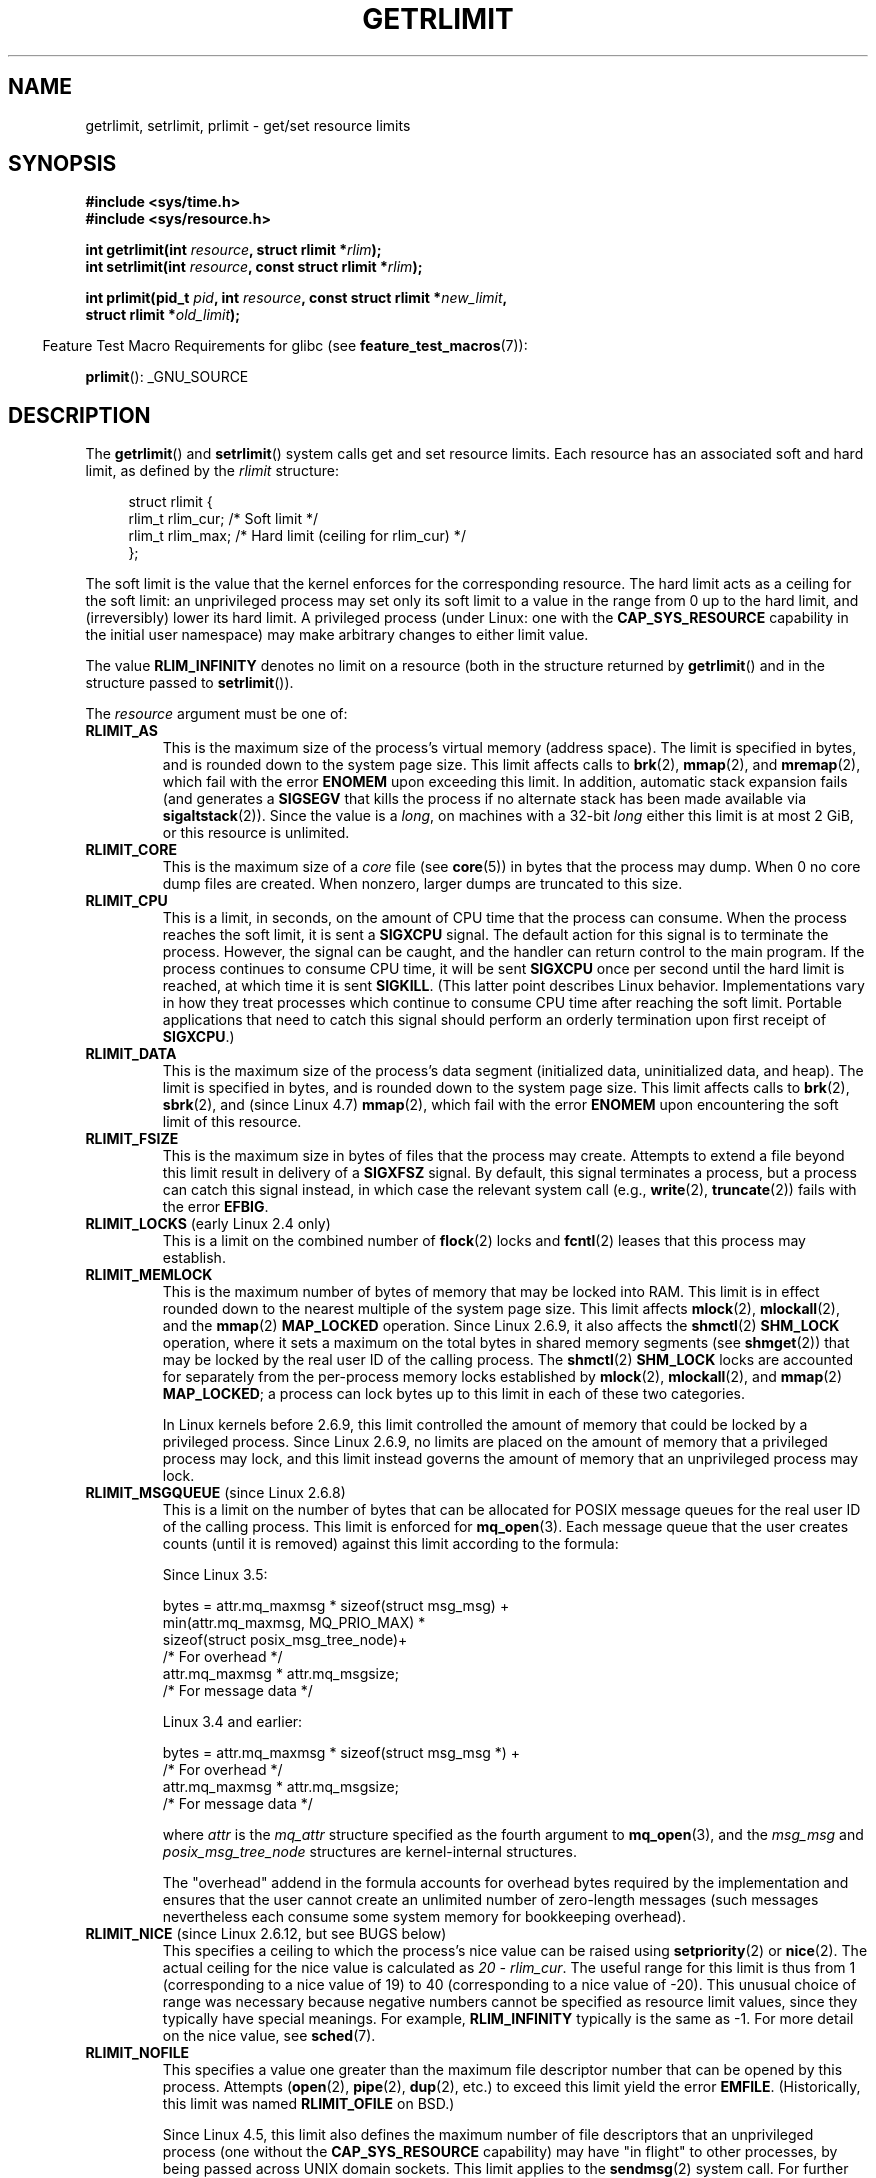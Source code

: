 .\" Copyright (c) 1992 Drew Eckhardt, March 28, 1992
.\" and Copyright (c) 2002, 2004, 2005, 2008, 2010 Michael Kerrisk
.\"
.\" %%%LICENSE_START(VERBATIM)
.\" Permission is granted to make and distribute verbatim copies of this
.\" manual provided the copyright notice and this permission notice are
.\" preserved on all copies.
.\"
.\" Permission is granted to copy and distribute modified versions of this
.\" manual under the conditions for verbatim copying, provided that the
.\" entire resulting derived work is distributed under the terms of a
.\" permission notice identical to this one.
.\"
.\" Since the Linux kernel and libraries are constantly changing, this
.\" manual page may be incorrect or out-of-date.  The author(s) assume no
.\" responsibility for errors or omissions, or for damages resulting from
.\" the use of the information contained herein.  The author(s) may not
.\" have taken the same level of care in the production of this manual,
.\" which is licensed free of charge, as they might when working
.\" professionally.
.\"
.\" Formatted or processed versions of this manual, if unaccompanied by
.\" the source, must acknowledge the copyright and authors of this work.
.\" %%%LICENSE_END
.\"
.\" Modified by Michael Haardt <michael@moria.de>
.\" Modified 1993-07-23 by Rik Faith <faith@cs.unc.edu>
.\" Modified 1996-01-13 by Arnt Gulbrandsen <agulbra@troll.no>
.\" Modified 1996-01-22 by aeb, following a remark by
.\"          Tigran Aivazian <tigran@sco.com>
.\" Modified 1996-04-14 by aeb, following a remark by
.\"          Robert Bihlmeyer <robbe@orcus.ping.at>
.\" Modified 1996-10-22 by Eric S. Raymond <esr@thyrsus.com>
.\" Modified 2001-05-04 by aeb, following a remark by
.\"          Håvard Lygre <hklygre@online.no>
.\" Modified 2001-04-17 by Michael Kerrisk <mtk.manpages@gmail.com>
.\" Modified 2002-06-13 by Michael Kerrisk <mtk.manpages@gmail.com>
.\"     Added note on nonstandard behavior when SIGCHLD is ignored.
.\" Modified 2002-07-09 by Michael Kerrisk <mtk.manpages@gmail.com>
.\"	Enhanced descriptions of 'resource' values
.\" Modified 2003-11-28 by aeb, added RLIMIT_CORE
.\" Modified 2004-03-26 by aeb, added RLIMIT_AS
.\" Modified 2004-06-16 by Michael Kerrisk <mtk.manpages@gmail.com>
.\"     Added notes on CAP_SYS_RESOURCE
.\"
.\" 2004-11-16 -- mtk: the getrlimit.2 page, which formally included
.\" coverage of getrusage(2), has been split, so that the latter
.\" is now covered in its own getrusage.2.
.\"
.\" Modified 2004-11-16, mtk: A few other minor changes
.\" Modified 2004-11-23, mtk
.\"	Added notes on RLIMIT_MEMLOCK, RLIMIT_NPROC, and RLIMIT_RSS
.\"		to "CONFORMING TO"
.\" Modified 2004-11-25, mtk
.\"	Rewrote discussion on RLIMIT_MEMLOCK to incorporate kernel
.\"		2.6.9 changes.
.\"	Added note on RLIMIT_CPU error in older kernels
.\" 2004-11-03, mtk, Added RLIMIT_SIGPENDING
.\" 2005-07-13, mtk, documented RLIMIT_MSGQUEUE limit.
.\" 2005-07-28, mtk, Added descriptions of RLIMIT_NICE and RLIMIT_RTPRIO
.\" 2008-05-07, mtk / Peter Zijlstra, Added description of RLIMIT_RTTIME
.\" 2010-11-06, mtk: Added documentation of prlimit()
.\"
.TH GETRLIMIT 2 2018-04-30 "Linux" "Linux Programmer's Manual"
.SH NAME
getrlimit, setrlimit, prlimit \- get/set resource limits
.SH SYNOPSIS
.B #include <sys/time.h>
.br
.B #include <sys/resource.h>
.PP
.BI "int getrlimit(int " resource ", struct rlimit *" rlim );
.br
.BI "int setrlimit(int " resource ", const struct rlimit *" rlim );
.PP
.BI "int prlimit(pid_t "  pid ", int " resource \
", const struct rlimit *" new_limit ,
.br
.BI "            struct rlimit *" old_limit );
.PP
.in -4n
Feature Test Macro Requirements for glibc (see
.BR feature_test_macros (7)):
.in
.PP
.BR prlimit ():
_GNU_SOURCE
.SH DESCRIPTION
The
.BR getrlimit ()
and
.BR setrlimit ()
system calls get and set resource limits.
Each resource has an associated soft and hard limit, as defined by the
.I rlimit
structure:
.PP
.in +4n
.EX
struct rlimit {
    rlim_t rlim_cur;  /* Soft limit */
    rlim_t rlim_max;  /* Hard limit (ceiling for rlim_cur) */
};
.EE
.in
.PP
The soft limit is the value that the kernel enforces for the
corresponding resource.
The hard limit acts as a ceiling for the soft limit:
an unprivileged process may set only its soft limit to a value in the
range from 0 up to the hard limit, and (irreversibly) lower its hard limit.
A privileged process (under Linux: one with the
.B CAP_SYS_RESOURCE
capability in the initial user namespace)
may make arbitrary changes to either limit value.
.PP
The value
.B RLIM_INFINITY
denotes no limit on a resource (both in the structure returned by
.BR getrlimit ()
and in the structure passed to
.BR setrlimit ()).
.PP
The
.I resource
argument must be one of:
.TP
.B RLIMIT_AS
This is the maximum size of the process's virtual memory
(address space).
The limit is specified in bytes, and is rounded down to the system page size.
.\" since 2.0.27 / 2.1.12
This limit affects calls to
.BR brk (2),
.BR mmap (2),
and
.BR mremap (2),
which fail with the error
.B ENOMEM
upon exceeding this limit.
In addition, automatic stack expansion fails
(and generates a
.B SIGSEGV
that kills the process if no alternate stack
has been made available via
.BR sigaltstack (2)).
Since the value is a \fIlong\fP, on machines with a 32-bit \fIlong\fP
either this limit is at most 2\ GiB, or this resource is unlimited.
.TP
.B RLIMIT_CORE
This is the maximum size of a
.I core
file (see
.BR core (5))
in bytes that the process may dump.
When 0 no core dump files are created.
When nonzero, larger dumps are truncated to this size.
.TP
.B RLIMIT_CPU
This is a limit, in seconds,
on the amount of CPU time that the process can consume.
When the process reaches the soft limit, it is sent a
.B SIGXCPU
signal.
The default action for this signal is to terminate the process.
However, the signal can be caught, and the handler can return control to
the main program.
If the process continues to consume CPU time, it will be sent
.B SIGXCPU
once per second until the hard limit is reached, at which time
it is sent
.BR SIGKILL .
(This latter point describes Linux behavior.
Implementations vary in how they treat processes which continue to
consume CPU time after reaching the soft limit.
Portable applications that need to catch this signal should
perform an orderly termination upon first receipt of
.BR SIGXCPU .)
.TP
.B RLIMIT_DATA
This is the maximum size
of the process's data segment (initialized data,
uninitialized data, and heap).
The limit is specified in bytes, and is rounded down to the system page size.
This limit affects calls to
.BR brk (2),
.BR sbrk (2),
and (since Linux 4.7)
.BR mmap (2),
.\" commits 84638335900f1995495838fe1bd4870c43ec1f67
.\" ("mm: rework virtual memory accounting"),
.\" f4fcd55841fc9e46daac553b39361572453c2b88
.\" (mm: enable RLIMIT_DATA by default with workaround for valgrind).
which fail with the error
.B ENOMEM
upon encountering the soft limit of this resource.
.TP
.B RLIMIT_FSIZE
This is the maximum size in bytes of files that the process may create.
Attempts to extend a file beyond this limit result in delivery of a
.B SIGXFSZ
signal.
By default, this signal terminates a process, but a process can
catch this signal instead, in which case the relevant system call (e.g.,
.BR write (2),
.BR truncate (2))
fails with the error
.BR EFBIG .
.TP
.BR RLIMIT_LOCKS " (early Linux 2.4 only)"
.\" to be precise: Linux 2.4.0-test9; no longer in 2.4.25 / 2.5.65
This is a limit on the combined number of
.BR flock (2)
locks and
.BR fcntl (2)
leases that this process may establish.
.TP
.B RLIMIT_MEMLOCK
This is the maximum number of bytes of memory that may be locked
into RAM.
This limit is in effect rounded down to the nearest multiple
of the system page size.
This limit affects
.BR mlock (2),
.BR mlockall (2),
and the
.BR mmap (2)
.B MAP_LOCKED
operation.
Since Linux 2.6.9, it also affects the
.BR shmctl (2)
.B SHM_LOCK
operation, where it sets a maximum on the total bytes in
shared memory segments (see
.BR shmget (2))
that may be locked by the real user ID of the calling process.
The
.BR shmctl (2)
.B SHM_LOCK
locks are accounted for separately from the per-process memory
locks established by
.BR mlock (2),
.BR mlockall (2),
and
.BR mmap (2)
.BR MAP_LOCKED ;
a process can lock bytes up to this limit in each of these
two categories.
.IP
In Linux kernels before 2.6.9, this limit controlled the amount of
memory that could be locked by a privileged process.
Since Linux 2.6.9, no limits are placed on the amount of memory
that a privileged process may lock, and this limit instead governs
the amount of memory that an unprivileged process may lock.
.TP
.BR RLIMIT_MSGQUEUE " (since Linux 2.6.8)"
This is a limit on the number of bytes that can be allocated
for POSIX message queues for the real user ID of the calling process.
This limit is enforced for
.BR mq_open (3).
Each message queue that the user creates counts (until it is removed)
against this limit according to the formula:
.IP
    Since Linux 3.5:
.IP
.EX
        bytes = attr.mq_maxmsg * sizeof(struct msg_msg) +
                min(attr.mq_maxmsg, MQ_PRIO_MAX) *
                      sizeof(struct posix_msg_tree_node)+
                                /* For overhead */
                attr.mq_maxmsg * attr.mq_msgsize;
                                /* For message data */
.EE
.IP
    Linux 3.4 and earlier:
.IP
.EX
        bytes = attr.mq_maxmsg * sizeof(struct msg_msg *) +
                                /* For overhead */
                attr.mq_maxmsg * attr.mq_msgsize;
                                /* For message data */
.EE
.IP
where
.I attr
is the
.I mq_attr
structure specified as the fourth argument to
.BR mq_open (3),
and the
.I msg_msg
and
.I posix_msg_tree_node
structures are kernel-internal structures.
.IP
The "overhead" addend in the formula accounts for overhead
bytes required by the implementation
and ensures that the user cannot
create an unlimited number of zero-length messages (such messages
nevertheless each consume some system memory for bookkeeping overhead).
.TP
.BR RLIMIT_NICE " (since Linux 2.6.12, but see BUGS below)"
This specifies a ceiling to which the process's nice value can be raised using
.BR setpriority (2)
or
.BR nice (2).
The actual ceiling for the nice value is calculated as
.IR "20\ \-\ rlim_cur" .
The useful range for this limit is thus from 1
(corresponding to a nice value of 19) to 40
(corresponding to a nice value of -20).
This unusual choice of range was necessary
because negative numbers cannot be specified
as resource limit values, since they typically have special meanings.
For example,
.B RLIM_INFINITY
typically is the same as \-1.
For more detail on the nice value, see
.BR sched (7).
.TP
.B RLIMIT_NOFILE
This specifies a value one greater than the maximum file descriptor number
that can be opened by this process.
Attempts
.RB ( open (2),
.BR pipe (2),
.BR dup (2),
etc.)
to exceed this limit yield the error
.BR EMFILE .
(Historically, this limit was named
.B RLIMIT_OFILE
on BSD.)
.IP
Since Linux 4.5,
this limit also defines the maximum number of file descriptors that
an unprivileged process (one without the
.BR CAP_SYS_RESOURCE
capability) may have "in flight" to other processes,
by being passed across UNIX domain sockets.
This limit applies to the
.BR sendmsg (2)
system call.
For further details, see
.BR unix (7).
.TP
.B RLIMIT_NPROC
This is a limit on the number of extant process
(or, more precisely on Linux, threads)
for the real user ID of the calling process.
So long as the current number of processes belonging to this
process's real user ID is greater than or equal to this limit,
.BR fork (2)
fails with the error
.BR EAGAIN .
.IP
The
.B RLIMIT_NPROC
limit is not enforced for processes that have either the
.B CAP_SYS_ADMIN
or the
.B CAP_SYS_RESOURCE
capability.
.TP
.B RLIMIT_RSS
This is a limit (in bytes) on the process's resident set
(the number of virtual pages resident in RAM).
This limit has effect only in Linux 2.4.x, x < 30, and there
affects only calls to
.BR madvise (2)
specifying
.BR MADV_WILLNEED .
.\" As at kernel 2.6.12, this limit still does nothing in 2.6 though
.\" talk of making it do something has surfaced from time to time in LKML
.\"       -- MTK, Jul 05
.TP
.BR RLIMIT_RTPRIO " (since Linux 2.6.12, but see BUGS)"
This specifies a ceiling on the real-time priority that may be set for
this process using
.BR sched_setscheduler (2)
and
.BR sched_setparam (2).
.IP
For further details on real-time scheduling policies, see
.BR sched (7)
.TP
.BR RLIMIT_RTTIME " (since Linux 2.6.25)"
This is a limit (in microseconds)
on the amount of CPU time that a process scheduled
under a real-time scheduling policy may consume without making a blocking
system call.
For the purpose of this limit,
each time a process makes a blocking system call,
the count of its consumed CPU time is reset to zero.
The CPU time count is not reset if the process continues trying to
use the CPU but is preempted, its time slice expires, or it calls
.BR sched_yield (2).
.IP
Upon reaching the soft limit, the process is sent a
.B SIGXCPU
signal.
If the process catches or ignores this signal and
continues consuming CPU time, then
.B SIGXCPU
will be generated once each second until the hard limit is reached,
at which point the process is sent a
.B SIGKILL
signal.
.IP
The intended use of this limit is to stop a runaway
real-time process from locking up the system.
.IP
For further details on real-time scheduling policies, see
.BR sched (7)
.TP
.BR RLIMIT_SIGPENDING " (since Linux 2.6.8)"
This is a limit on the number of signals
that may be queued for the real user ID of the calling process.
Both standard and real-time signals are counted for the purpose of
checking this limit.
However, the limit is enforced only for
.BR sigqueue (3);
it is always possible to use
.BR kill (2)
to queue one instance of any of the signals that are not already
queued to the process.
.\" This replaces the /proc/sys/kernel/rtsig-max system-wide limit
.\" that was present in kernels <= 2.6.7.  MTK Dec 04
.TP
.B RLIMIT_STACK
This is the maximum size of the process stack, in bytes.
Upon reaching this limit, a
.B SIGSEGV
signal is generated.
To handle this signal, a process must employ an alternate signal stack
.RB ( sigaltstack (2)).
.IP
Since Linux 2.6.23,
this limit also determines the amount of space used for the process's
command-line arguments and environment variables; for details, see
.BR execve (2).
.SS prlimit()
.\" commit c022a0acad534fd5f5d5f17280f6d4d135e74e81
.\" Author: Jiri Slaby <jslaby@suse.cz>
.\" Date:   Tue May 4 18:03:50 2010 +0200
.\"
.\"     rlimits: implement prlimit64 syscall
.\"
.\" commit 6a1d5e2c85d06da35cdfd93f1a27675bfdc3ad8c
.\" Author: Jiri Slaby <jslaby@suse.cz>
.\" Date:   Wed Mar 24 17:06:58 2010 +0100
.\"
.\"     rlimits: add rlimit64 structure
.\"
The Linux-specific
.BR prlimit ()
system call combines and extends the functionality of
.BR setrlimit ()
and
.BR getrlimit ().
It can be used to both set and get the resource limits of an arbitrary process.
.PP
The
.I resource
argument has the same meaning as for
.BR setrlimit ()
and
.BR getrlimit ().
.PP
If the
.IR new_limit
argument is a not NULL, then the
.I rlimit
structure to which it points is used to set new values for
the soft and hard limits for
.IR resource .
If the
.IR old_limit
argument is a not NULL, then a successful call to
.BR prlimit ()
places the previous soft and hard limits for
.I resource
in the
.I rlimit
structure pointed to by
.IR old_limit .
.PP
The
.I pid
argument specifies the ID of the process on which the call is to operate.
If
.I pid
is 0, then the call applies to the calling process.
To set or get the resources of a process other than itself,
the caller must have the
.B CAP_SYS_RESOURCE
capability in the user namespace of the process
whose resource limits are being changed, or the
real, effective, and saved set user IDs of the target process
must match the real user ID of the caller
.I and
the real, effective, and saved set group IDs of the target process
must match the real group ID of the caller.
.\" FIXME . this permission check is strange
.\" Asked about this on LKML, 7 Nov 2010
.\"     "Inconsistent credential checking in prlimit() syscall"
.SH RETURN VALUE
On success, these system calls return 0.
On error, \-1 is returned, and
.I errno
is set appropriately.
.SH ERRORS
.TP
.B EFAULT
A pointer argument points to a location
outside the accessible address space.
.TP
.B EINVAL
The value specified in
.I resource
is not valid;
or, for
.BR setrlimit ()
or
.BR prlimit ():
.I rlim\->rlim_cur
was greater than
.IR rlim\->rlim_max .
.TP
.B EPERM
An unprivileged process tried to raise the hard limit; the
.B CAP_SYS_RESOURCE
capability is required to do this.
.TP
.B EPERM
The caller tried to increase the hard
.B RLIMIT_NOFILE
limit above the maximum defined by
.IR /proc/sys/fs/nr_open
(see
.BR proc (5))
.TP
.B EPERM
.RB ( prlimit ())
The calling process did not have permission to set limits
for the process specified by
.IR pid .
.TP
.B ESRCH
Could not find a process with the ID specified in
.IR pid .
.SH VERSIONS
The
.BR prlimit ()
system call is available since Linux 2.6.36.
Library support is available since glibc 2.13.
.SH ATTRIBUTES
For an explanation of the terms used in this section, see
.BR attributes (7).
.TS
allbox;
lbw35 lb lb
l l l.
Interface	Attribute	Value
T{
.BR getrlimit (),
.BR setrlimit (),
.BR prlimit ()
T}	Thread safety	MT-Safe
.TE
.sp 1
.SH CONFORMING TO
.BR getrlimit (),
.BR setrlimit ():
POSIX.1-2001, POSIX.1-2008, SVr4, 4.3BSD.
.PP
.BR prlimit ():
Linux-specific.
.PP
.B RLIMIT_MEMLOCK
and
.B RLIMIT_NPROC
derive from BSD and are not specified in POSIX.1;
they are present on the BSDs and Linux, but on few other implementations.
.B RLIMIT_RSS
derives from BSD and is not specified in POSIX.1;
it is nevertheless present on most implementations.
.BR RLIMIT_MSGQUEUE ,
.BR RLIMIT_NICE ,
.BR RLIMIT_RTPRIO ,
.BR RLIMIT_RTTIME ,
and
.B RLIMIT_SIGPENDING
are Linux-specific.
.SH NOTES
A child process created via
.BR fork (2)
inherits its parent's resource limits.
Resource limits are preserved across
.BR execve (2).
.PP
Resource limits are per-process attributes that are shared
by all of the threads in a process.
.PP
Lowering the soft limit for a resource below the process's
current consumption of that resource will succeed
(but will prevent the process from further increasing
its consumption of the resource).
.PP
One can set the resource limits of the shell using the built-in
.IR ulimit
command
.RI ( limit
in
.BR csh (1)).
The shell's resource limits are inherited by the processes that
it creates to execute commands.
.PP
Since Linux 2.6.24, the resource limits of any process can be inspected via
.IR /proc/[pid]/limits ;
see
.BR proc (5).
.PP
Ancient systems provided a
.BR vlimit ()
function with a similar purpose to
.BR setrlimit ().
For backward compatibility, glibc also provides
.BR vlimit ().
All new applications should be written using
.BR setrlimit ().
.SS C library/kernel ABI differences
Since version 2.13, the glibc
.BR getrlimit ()
and
.BR setrlimit ()
wrapper functions no longer invoke the corresponding system calls,
but instead employ
.BR prlimit (),
for the reasons described in BUGS.
.PP
The name of the glibc wrapper function is
.BR prlimit ();
the underlying system call is
.BR prlimit64 ().
.SH BUGS
In older Linux kernels, the
.B SIGXCPU
and
.B SIGKILL
signals delivered when a process encountered the soft and hard
.B RLIMIT_CPU
limits were delivered one (CPU) second later than they should have been.
This was fixed in kernel 2.6.8.
.PP
In 2.6.x kernels before 2.6.17, a
.B RLIMIT_CPU
limit of 0 is wrongly treated as "no limit" (like
.BR RLIM_INFINITY ).
Since Linux 2.6.17, setting a limit of 0 does have an effect,
but is actually treated as a limit of 1 second.
.\" see http://marc.theaimsgroup.com/?l=linux-kernel&m=114008066530167&w=2
.PP
A kernel bug means that
.\" See https://lwn.net/Articles/145008/
.B RLIMIT_RTPRIO
does not work in kernel 2.6.12; the problem is fixed in kernel 2.6.13.
.PP
In kernel 2.6.12, there was an off-by-one mismatch
between the priority ranges returned by
.BR getpriority (2)
and
.BR RLIMIT_NICE .
This had the effect that the actual ceiling for the nice value
was calculated as
.IR "19\ \-\ rlim_cur" .
This was fixed in kernel 2.6.13.
.\" see http://marc.theaimsgroup.com/?l=linux-kernel&m=112256338703880&w=2
.PP
Since Linux 2.6.12,
.\" The relevant patch, sent to LKML, seems to be
.\" http://thread.gmane.org/gmane.linux.kernel/273462
.\" From: Roland McGrath <roland <at> redhat.com>
.\" Subject: [PATCH 7/7] make RLIMIT_CPU/SIGXCPU per-process
.\" Date: 2005-01-23 23:27:46 GMT
if a process reaches its soft
.BR RLIMIT_CPU
limit and has a handler installed for
.BR SIGXCPU ,
then, in addition to invoking the signal handler,
the kernel increases the soft limit by one second.
This behavior repeats if the process continues to consume CPU time,
until the hard limit is reached,
at which point the process is killed.
Other implementations
.\" Tested Solaris 10, FreeBSD 9, OpenBSD 5.0
do not change the
.BR RLIMIT_CPU
soft limit in this manner,
and the Linux behavior is probably not standards conformant;
portable applications should avoid relying on this Linux-specific behavior.
.\" FIXME . https://bugzilla.kernel.org/show_bug.cgi?id=50951
The Linux-specific
.BR RLIMIT_RTTIME
limit exhibits the same behavior when the soft limit is encountered.
.PP
Kernels before 2.4.22 did not diagnose the error
.B EINVAL
for
.BR setrlimit ()
when
.I rlim\->rlim_cur
was greater than
.IR rlim\->rlim_max .
.\" d3561f78fd379a7110e46c87964ba7aa4120235c
.PP
Linux doesn't return an error when an attempt to set
.B RLIMIT_CPU
has failed, for compatibility reasons.
.\"
.SS Representation of """large""" resource limit values on 32-bit platforms
The glibc
.BR getrlimit ()
and
.BR setrlimit ()
wrapper functions use a 64-bit
.IR rlim_t
data type, even on 32-bit platforms.
However, the
.I rlim_t
data type used in the
.BR getrlimit ()
and
.BR setrlimit ()
system calls is a (32-bit)
.IR "unsigned long" .
.\" Linux still uses long for limits internally:
.\" c022a0acad534fd5f5d5f17280f6d4d135e74e81
.\" kernel/sys.c:do_prlimit() still uses struct rlimit which
.\" uses kernel_ulong_t for its members, i.e. 32-bit  on 32-bit kernel.
Furthermore, in Linux,
the kernel represents resource limits on 32-bit platforms as
.IR "unsigned long" .
However, a 32-bit data type is not wide enough.
.\" https://bugzilla.kernel.org/show_bug.cgi?id=5042
.\" http://sources.redhat.com/bugzilla/show_bug.cgi?id=12201
The most pertinent limit here is
.BR RLIMIT_FSIZE ,
which specifies the maximum size to which a file can grow:
to be useful, this limit must be represented using a type
that is as wide as the type used to
represent file offsets\(emthat is, as wide as a 64-bit
.BR off_t
(assuming a program compiled with
.IR _FILE_OFFSET_BITS=64 ).
.PP
To work around this kernel limitation,
if a program tried to set a resource limit to a value larger than
can be represented in a 32-bit
.IR "unsigned long" ,
then the glibc
.BR setrlimit ()
wrapper function silently converted the limit value to
.BR RLIM_INFINITY .
In other words, the requested resource limit setting was silently ignored.
.PP
Since version 2.13,
.\" https://www.sourceware.org/bugzilla/show_bug.cgi?id=12201
glibc works around the limitations of the
.BR getrlimit ()
and
.BR setrlimit ()
system calls by implementing
.BR setrlimit ()
and
.BR getrlimit ()
as wrapper functions that call
.BR prlimit ().
.SH EXAMPLES
The program below demonstrates the use of
.BR prlimit ().
.PP
.EX
#define _GNU_SOURCE
#define _FILE_OFFSET_BITS 64
#include <stdio.h>
#include <time.h>
#include <stdlib.h>
#include <unistd.h>
#include <sys/resource.h>

#define errExit(msg) do { perror(msg); exit(EXIT_FAILURE); \e
                        } while (0)

int
main(int argc, char *argv[])
{
    struct rlimit old, new;
    struct rlimit *newp;
    pid_t pid;

    if (!(argc == 2 || argc == 4)) {
        fprintf(stderr, "Usage: %s <pid> [<new\-soft\-limit> "
                "<new\-hard\-limit>]\en", argv[0]);
        exit(EXIT_FAILURE);
    }

    pid = atoi(argv[1]);        /* PID of target process */

    newp = NULL;
    if (argc == 4) {
        new.rlim_cur = atoi(argv[2]);
        new.rlim_max = atoi(argv[3]);
        newp = &new;
    }

    /* Set CPU time limit of target process; retrieve and display
       previous limit */

    if (prlimit(pid, RLIMIT_CPU, newp, &old) == \-1)
        errExit("prlimit\-1");
    printf("Previous limits: soft=%lld; hard=%lld\en",
            (long long) old.rlim_cur, (long long) old.rlim_max);

    /* Retrieve and display new CPU time limit */

    if (prlimit(pid, RLIMIT_CPU, NULL, &old) == \-1)
        errExit("prlimit\-2");
    printf("New limits: soft=%lld; hard=%lld\en",
            (long long) old.rlim_cur, (long long) old.rlim_max);

    exit(EXIT_SUCCESS);
}
.EE
.SH SEE ALSO
.BR prlimit (1),
.BR dup (2),
.BR fcntl (2),
.BR fork (2),
.BR getrusage (2),
.BR mlock (2),
.BR mmap (2),
.BR open (2),
.BR quotactl (2),
.BR sbrk (2),
.BR shmctl (2),
.BR malloc (3),
.BR sigqueue (3),
.BR ulimit (3),
.BR core (5),
.BR capabilities (7),
.BR cgroups (7),
.BR credentials (7),
.BR signal (7)

